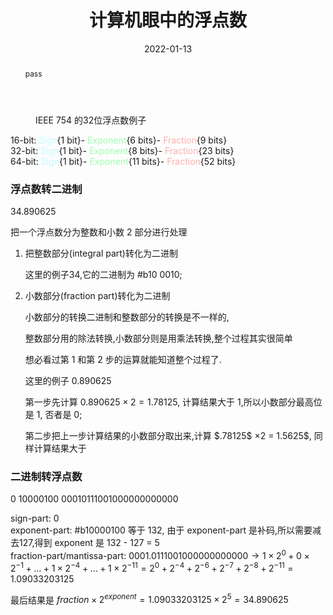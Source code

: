 #+title: 计算机眼中的浮点数
#+date: 2022-01-13
#+index: 计算机眼中的浮点数
#+tags: Number-System
#+macro: color @@html:<font style="color:$1;">$2</font>@@
#+begin_abstract
pass
#+end_abstract

#+CAPTION: IEEE 754 的32位浮点数例子
[[../../../files/IEEE-754-float_example.png]]

16-bit: {{{color(#c6fcff,Sign)}}}{1 bit}-{{{color(#a0ffae, Exponent)}}}{6 bits}-{{{color(#ffb0ae, Fraction)}}}{9 bits}
\\
32-bit: {{{color(#c6fcff,Sign)}}}{1 bit}-{{{color(#a0ffae, Exponent)}}}{8 bits}-{{{color(#ffb0ae, Fraction)}}}{23 bits}
\\
64-bit: {{{color(#c6fcff,Sign)}}}{1 bit}-{{{color(#a0ffae, Exponent)}}}{11 bits}-{{{color(#ffb0ae, Fraction)}}}{52 bits}


*** 浮点数转二进制
34.890625

把一个浮点数分为整数和小数 2 部分进行处理

1. 把整数部分(integral part)转化为二进制

   这里的例子34,它的二进制为 #b10 0010;

2. 小数部分(fraction part)转化为二进制

   小数部分的转换二进制和整数部分的转换是不一样的,

   整数部分用的除法转换,小数部分则是用乘法转换,整个过程其实很简单

   想必看过第 1 和第 2 步的运算就能知道整个过程了.

   这里的例子 0.890625

   第一步先计算 $0.890625 \times 2 = 1.78125$, 计算结果大于 1,所以小数部分最高位是 1, 否者是 0;

   第二步把上一步计算结果的小数部分取出来,计算 $.78125$ \times 2 = 1.5625$, 同样计算结果大于

   

*** 二进制转浮点数

0 10000100 00010111001000000000000

sign-part: 0
\\
exponent-part: #b10000100 等于 132, 由于 exponent-part 是补码,所以需要减去127,得到 exponent 是 132 - 127 = 5
\\
fraction-part/mantissa-part: $0001.0111001000000000000 \rightarrow 1 \times 2^{0} + 0 \times 2^{-1} + ... + 1 \times 2^{-4} + ... + 1 \times 2^{-11}= 2^{0} + 2^{-4} + 2^{-6} + 2^{-7} + 2^{-8} + 2^{-11} = 1.09033203125$

最后结果是 $fraction \times 2^{exponent} = 1.09033203125 \times 2^{5} = 34.890625$

# $\begin{equation}\begin{aligned} 0001.0111001000000000000 \times 2^{5} & \rightarrow (1 \times 2^{0} + 0 \times 2^{-1} + ... + 1 \times 2^{-4} + ... + 1 \times 2^{-11}) \times 2^{5} \\ & = (2^{0} + 2^{-4} + 2^{-6} + 2^{-7} + 2^{-8} + 2^{-11}) \times 2^{5} \end{aligned}\end{equation} \\ &= 34.890625$
